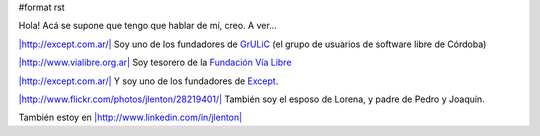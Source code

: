 #format rst

Hola! Acá se supone que tengo que hablar de mí, creo. A ver...

`|http://except.com.ar/|`_ Soy uno de los fundadores de GrULiC_ (el grupo de usuarios de software libre de Córdoba)

`|http://www.vialibre.org.ar|`_ Soy tesorero de la `Fundación Vía Libre`_

`|http://except.com.ar/|`_ Y soy uno de los fundadores de Except_.

`|http://www.flickr.com/photos/jlenton/28219401/|`_ También soy el esposo de Lorena, y padre de Pedro y Joaquín.

También estoy en `|http://www.linkedin.com/in/jlenton|`_

.. ############################################################################

.. _`|http://except.com.ar/|`:
.. _Except: http://except.com.ar/

.. _GrULiC: http://grulic.org.ar

.. _`|http://www.vialibre.org.ar|`:
.. _Fundación Vía Libre: http://www.vialibre.org.ar

.. _`|http://www.flickr.com/photos/jlenton/28219401/|`: http://www.flickr.com/photos/jlenton/28219401/

.. _`|http://www.linkedin.com/in/jlenton|`: http://www.linkedin.com/in/jlenton

.. |http://www.linkedin.com/in/jlenton| image:: http://www.linkedin.com/img/webpromo/btn_linkedin_120x30.gif

.. |http://www.vialibre.org.ar| image:: http://www.vialibre.org.ar/wp-content/themes/fvl/imagenes/iso.gif

.. |http://except.com.ar/| image:: http://except.com.ar/es/inner_logo.gif

.. |http://www.flickr.com/photos/jlenton/28219401/| image:: http://farm1.static.flickr.com/22/28219401_9d59f24d13_t.jpg

